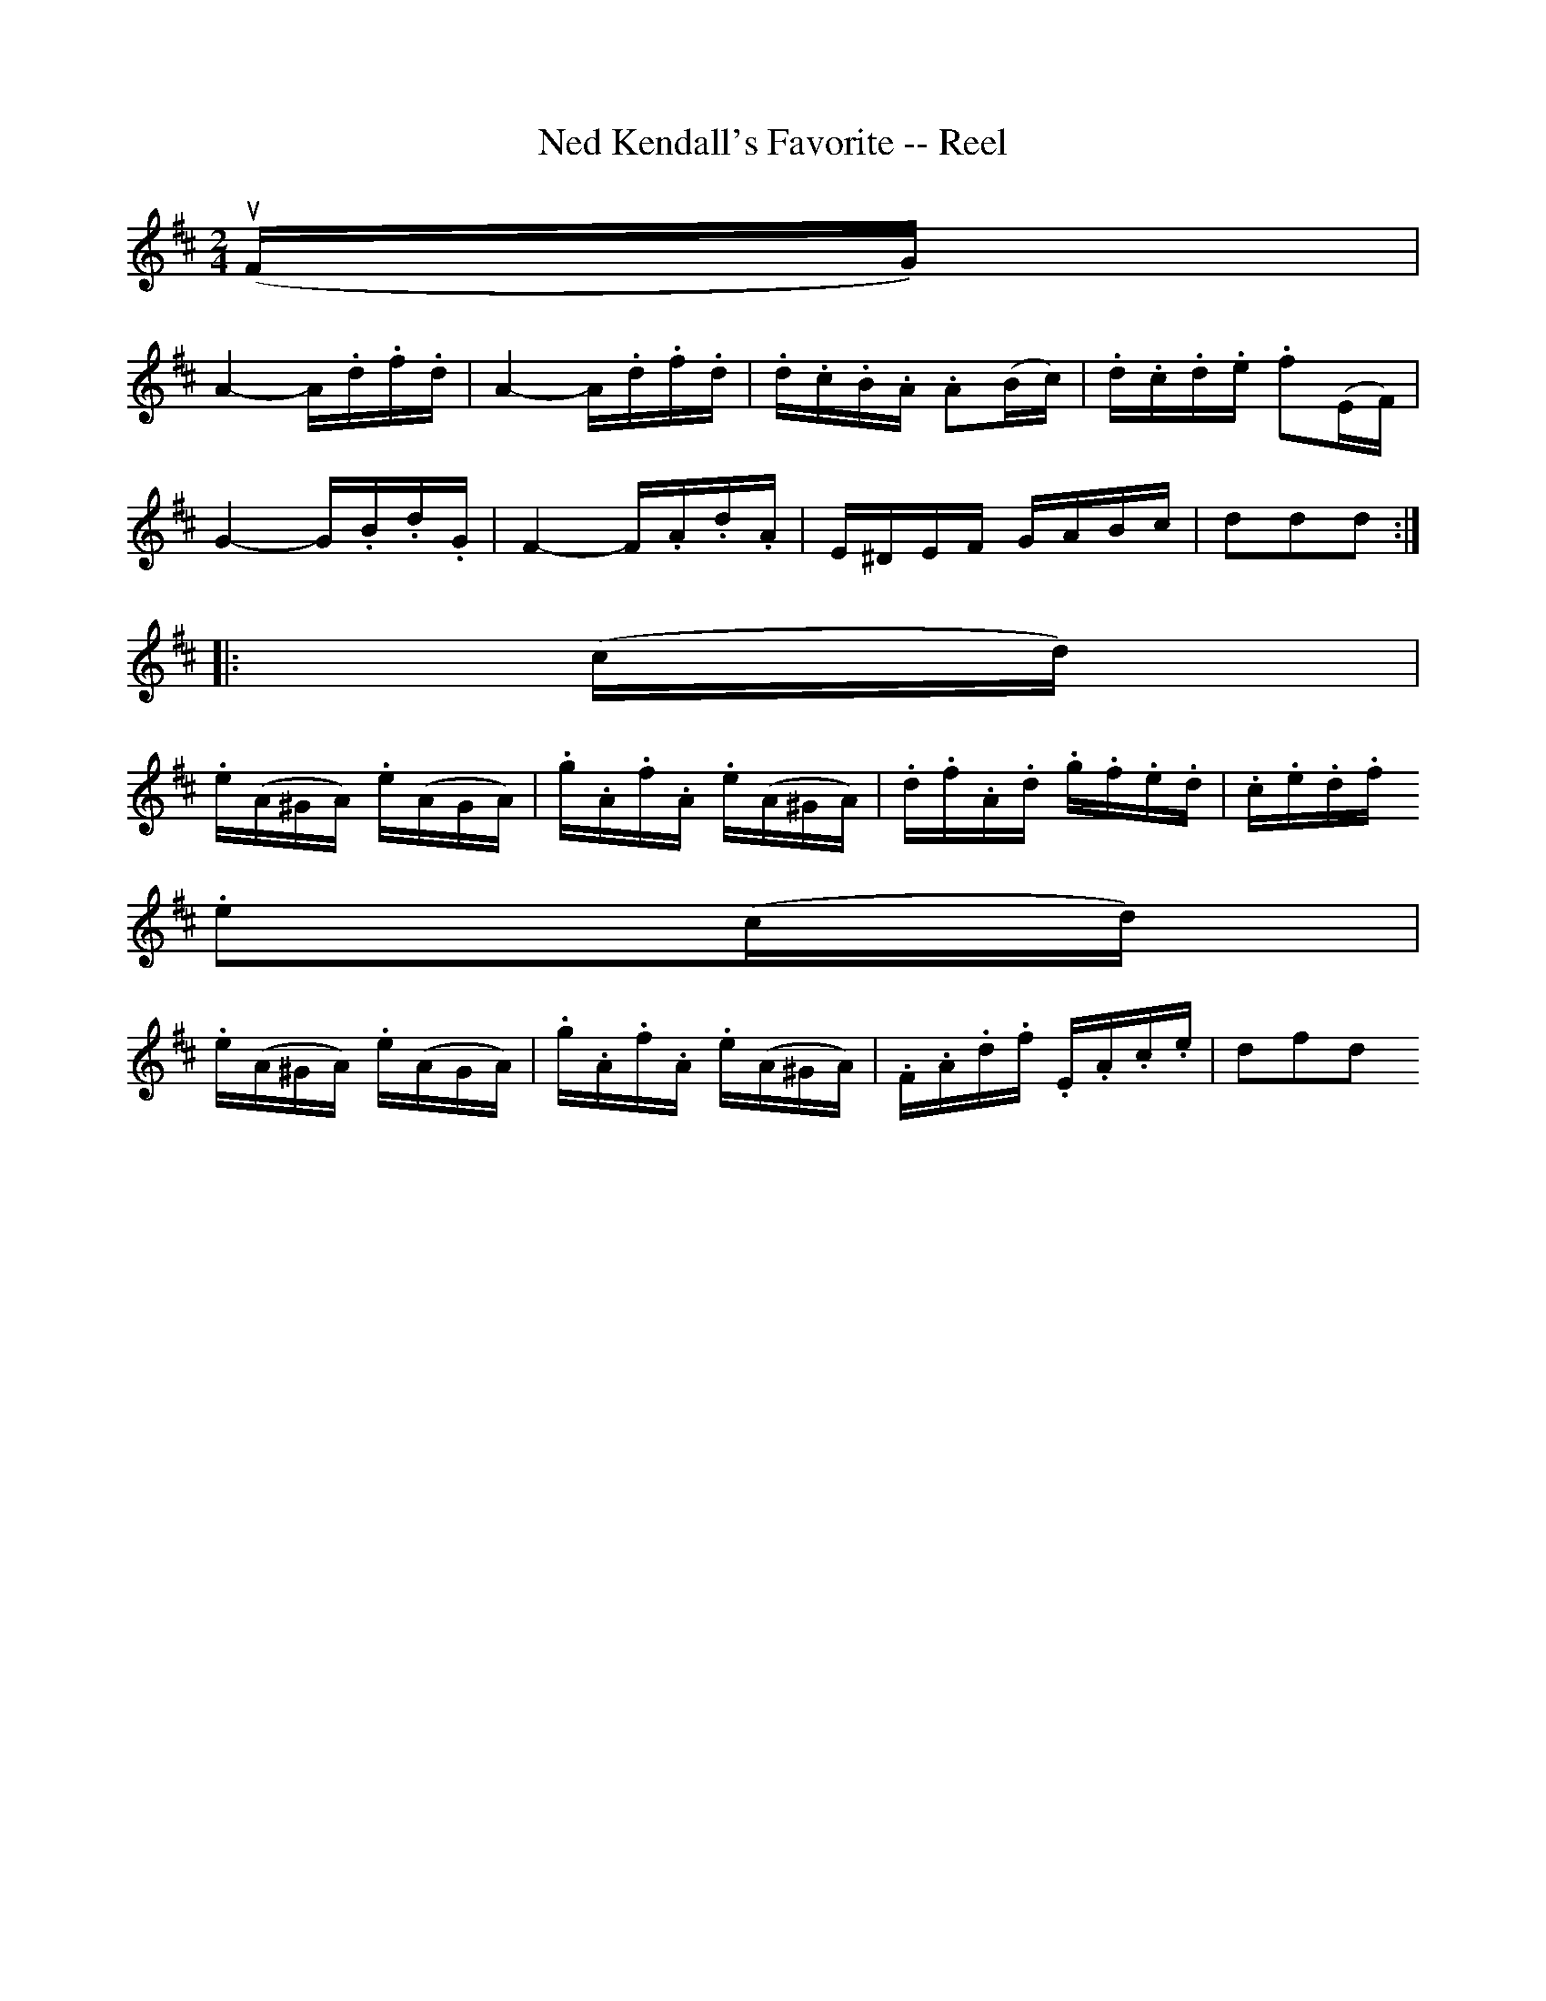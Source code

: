 X:1
T:Ned Kendall's Favorite -- Reel
R:reel
B:Ryan's Mammoth Collection
Z:Contributed by Ray Davies,  ray:davies99.freeserve.co.uk
M:2/4
L:1/16
K:D
u(FG)|
A4-A.d.f.d | A4-A.d.f.d | .d.c.B.A .A2(Bc) | .d.c.d.e .f2(EF)|
G4-G.B.d.G | F4-F.A.d.A |  E^DEF    GABc   |  d2d2d2        ::
(cd)|
.e(A^GA) .e(AGA) | .g.A.f.A .e(A^GA) | .d.f.A.d .g.f.e.d | .c.e.d.f =
.e2(cd)|
.e(A^GA) .e(AGA) | .g.A.f.A .e(A^GA) | .F.A.d.f .E.A.c.e | d2f2d2        =
 :|
